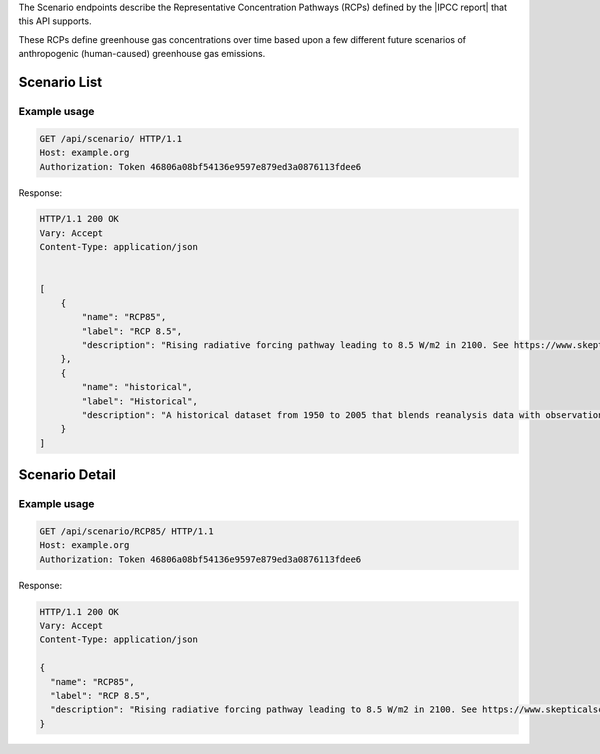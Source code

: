 
The Scenario endpoints describe the Representative Concentration Pathways (RCPs) defined by the |IPCC report| that this API supports.

.. |IPCC report| raw:: html

   <a href="https://en.wikipedia.org/wiki/IPCC_Fifth_Assessment_Report" target="_blank">fifth IPCC Assessment Report</a>

These RCPs define greenhouse gas concentrations over time based upon a few different future scenarios of anthropogenic (human-caused) greenhouse gas emissions.

Scenario List
_____________
.. openapi:: /openapi/climate_api.yml
    :paths:
        /api/scenario/

Example usage
`````````````

.. code-block:: http

    GET /api/scenario/ HTTP/1.1
    Host: example.org
    Authorization: Token 46806a08bf54136e9597e879ed3a0876113fdee6

Response:

.. code-block:: http

    HTTP/1.1 200 OK
    Vary: Accept
    Content-Type: application/json


    [
        {
            "name": "RCP85",
            "label": "RCP 8.5",
            "description": "Rising radiative forcing pathway leading to 8.5 W/m2 in 2100. See https://www.skepticalscience.com/rcp.php"
        },
        {
            "name": "historical",
            "label": "Historical",
            "description": "A historical dataset from 1950 to 2005 that blends reanalysis data with observations"
        }
    ]

Scenario Detail
_______________
.. openapi:: /openapi/climate_api.yml
    :paths:
        /api/scenario/{name}/

Example usage
`````````````

.. code-block:: http

    GET /api/scenario/RCP85/ HTTP/1.1
    Host: example.org
    Authorization: Token 46806a08bf54136e9597e879ed3a0876113fdee6


Response:

.. code-block:: http

    HTTP/1.1 200 OK
    Vary: Accept
    Content-Type: application/json

    {
      "name": "RCP85",
      "label": "RCP 8.5",
      "description": "Rising radiative forcing pathway leading to 8.5 W/m2 in 2100. See https://www.skepticalscience.com/rcp.php"
    }
